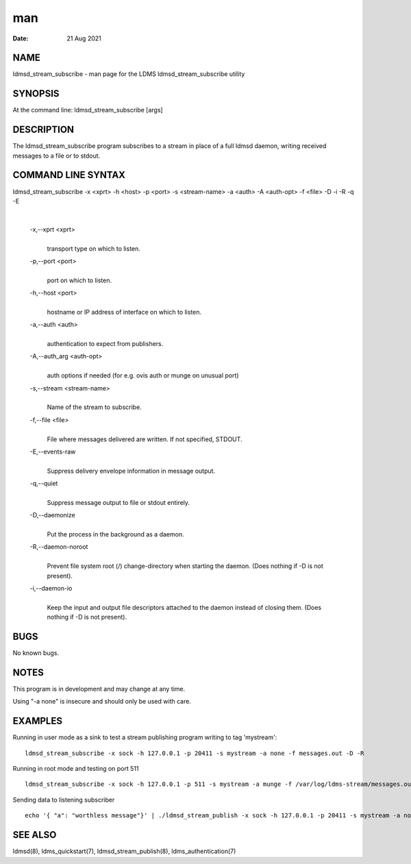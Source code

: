 ===
man
===

:Date:   21 Aug 2021

NAME
====

ldmsd_stream_subscribe - man page for the LDMS ldmsd_stream_subscribe
utility

SYNOPSIS
========

At the command line: ldmsd_stream_subscribe [args]

DESCRIPTION
===========

The ldmsd_stream_subscribe program subscribes to a stream in place of a
full ldmsd daemon, writing received messages to a file or to stdout.

COMMAND LINE SYNTAX
===================

ldmsd_stream_subscribe -x <xprt> -h <host> -p <port> -s <stream-name> -a <auth> -A <auth-opt> -f <file> -D -i -R -q -E

| 

   -x,--xprt <xprt>
      | 
      | transport type on which to listen.

   -p,--port <port>
      | 
      | port on which to listen.

   -h,--host <port>
      | 
      | hostname or IP address of interface on which to listen.

   -a,--auth <auth>
      | 
      | authentication to expect from publishers.

   -A,--auth_arg <auth-opt>
      | 
      | auth options if needed (for e.g. ovis auth or munge on unusual
        port)

   -s,--stream <stream-name>
      | 
      | Name of the stream to subscribe.

   -f,--file <file>
      | 
      | File where messages delivered are written. If not specified,
        STDOUT.

   -E,--events-raw
      | 
      | Suppress delivery envelope information in message output.

   -q,--quiet
      | 
      | Suppress message output to file or stdout entirely.

   -D,--daemonize
      | 
      | Put the process in the background as a daemon.

   -R,--daemon-noroot
      | 
      | Prevent file system root (/) change-directory when starting the
        daemon. (Does nothing if -D is not present).

   -i,--daemon-io
      | 
      | Keep the input and output file descriptors attached to the
        daemon instead of closing them. (Does nothing if -D is not
        present).

BUGS
====

No known bugs.

NOTES
=====

This program is in development and may change at any time.

Using "-a none" is insecure and should only be used with care.

EXAMPLES
========

Running in user mode as a sink to test a stream publishing program
writing to tag 'mystream':

::

   ldmsd_stream_subscribe -x sock -h 127.0.0.1 -p 20411 -s mystream -a none -f messages.out -D -R

Running in root mode and testing on port 511

::

   ldmsd_stream_subscribe -x sock -h 127.0.0.1 -p 511 -s mystream -a munge -f /var/log/ldms-stream/messages.out -D

Sending data to listening subscriber

::

   echo '{ "a": "worthless message"}' | ./ldmsd_stream_publish -x sock -h 127.0.0.1 -p 20411 -s mystream -a none -t json

SEE ALSO
========

ldmsd(8), ldms_quickstart(7), ldmsd_stream_publish(8),
ldms_authentication(7)
